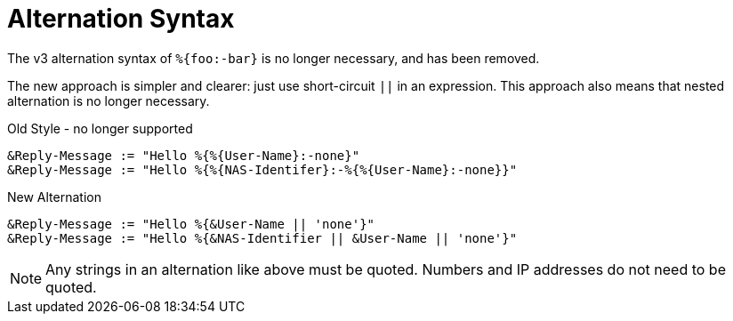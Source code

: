 = Alternation Syntax

The v3 alternation syntax of `%{foo:-bar}` is no longer necessary, and has been removed.

The new approach is simpler and clearer: just use short-circuit `||`
in an expression.  This approach also means that nested alternation is no longer necessary.

.Old Style - no longer supported
[source,unlang]
----
&Reply-Message := "Hello %{%{User-Name}:-none}"
&Reply-Message := "Hello %{%{NAS-Identifer}:-%{%{User-Name}:-none}}"
----

.New Alternation
[source,unlang]
----
&Reply-Message := "Hello %{&User-Name || 'none'}"
&Reply-Message := "Hello %{&NAS-Identifier || &User-Name || 'none'}"
----

[NOTE]
====
Any strings in an alternation like above must be quoted.  Numbers and IP addresses do not need to be quoted.
====

// Copyright (C) 2021 Network RADIUS SAS.  Licenced under CC-by-NC 4.0.
// This documentation was developed by Network RADIUS SAS.
